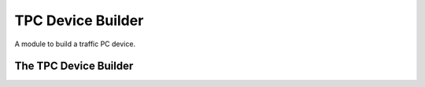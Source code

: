 TPC Device Builder
==================

A module to build a traffic PC device.



The TPC Device Builder
----------------------

.. module:: apetools.builders.subbuilders.tpcdevicebuilder
.. autosummary::
   :toctree: api

   TpcDeviceBuilder
   TpcDeviceBuilder.parameters
   TpcDeviceBuilder.connection
   TpcDeviceBuilder.device

